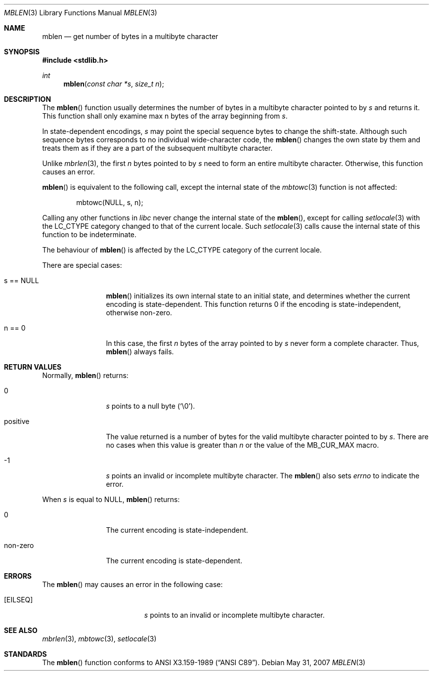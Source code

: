.\"
.\" Copyright (c)2002 Citrus Project,
.\" All rights reserved.
.\"
.\" Redistribution and use in source and binary forms, with or without
.\" modification, are permitted provided that the following conditions
.\" are met:
.\" 1. Redistributions of source code must retain the above copyright
.\"    notice, this list of conditions and the following disclaimer.
.\" 2. Redistributions in binary form must reproduce the above copyright
.\"    notice, this list of conditions and the following disclaimer in the
.\"    documentation and/or other materials provided with the distribution.
.\"
.\" THIS SOFTWARE IS PROVIDED BY THE AUTHOR AND CONTRIBUTORS ``AS IS'' AND
.\" ANY EXPRESS OR IMPLIED WARRANTIES, INCLUDING, BUT NOT LIMITED TO, THE
.\" IMPLIED WARRANTIES OF MERCHANTABILITY AND FITNESS FOR A PARTICULAR PURPOSE
.\" ARE DISCLAIMED.  IN NO EVENT SHALL THE AUTHOR OR CONTRIBUTORS BE LIABLE
.\" FOR ANY DIRECT, INDIRECT, INCIDENTAL, SPECIAL, EXEMPLARY, OR CONSEQUENTIAL
.\" DAMAGES (INCLUDING, BUT NOT LIMITED TO, PROCUREMENT OF SUBSTITUTE GOODS
.\" OR SERVICES; LOSS OF USE, DATA, OR PROFITS; OR BUSINESS INTERRUPTION)
.\" HOWEVER CAUSED AND ON ANY THEORY OF LIABILITY, WHETHER IN CONTRACT, STRICT
.\" LIABILITY, OR TORT (INCLUDING NEGLIGENCE OR OTHERWISE) ARISING IN ANY WAY
.\" OUT OF THE USE OF THIS SOFTWARE, EVEN IF ADVISED OF THE POSSIBILITY OF
.\" SUCH DAMAGE.
.\"
.Dd $Mdocdate: May 31 2007 $
.Dt MBLEN 3
.Os
.\" ----------------------------------------------------------------------
.Sh NAME
.Nm mblen
.Nd get number of bytes in a multibyte character
.\" ----------------------------------------------------------------------
.Sh SYNOPSIS
.Fd #include <stdlib.h>
.Ft int
.Fn mblen "const char *s" "size_t n"
.\" ----------------------------------------------------------------------
.Sh DESCRIPTION
The
.Fn mblen
function usually determines the number of bytes in
a multibyte character pointed to by
.Fa s
and returns it.
This function shall only examine max n bytes of the array beginning from
.Fa s .
.Pp
In state-dependent encodings,
.Fa s
may point the special sequence bytes to change the shift-state.
Although such sequence bytes corresponds to no individual
wide-character code,
the
.Fn mblen
changes the own state by them and treats them
as if they are a part of the subsequent multibyte character.
.Pp
Unlike
.Xr mbrlen 3 ,
the first
.Fa n
bytes pointed to by
.Fa s
need to form an entire multibyte character.
Otherwise, this function causes an error.
.Pp
.Fn mblen
is equivalent to the following call, except the internal state of the
.Xr mbtowc 3
function is not affected:
.Bd -literal -offset indent
mbtowc(NULL, s, n);
.Ed
.Pp
Calling any other functions in
.Em libc
never change the internal
state of the
.Fn mblen ,
except for calling
.Xr setlocale 3
with the
.Dv LC_CTYPE
category changed to that of the current locale.
Such
.Xr setlocale 3
calls cause the internal state of this function to be indeterminate.
.Pp
The behaviour of
.Fn mblen
is affected by the
.Dv LC_CTYPE
category of the current locale.
.Pp
There are special cases:
.Bl -tag -width 0123456789
.It "s == NULL"
.Fn mblen
initializes its own internal state to an initial state, and
determines whether the current encoding is state-dependent.
This function returns 0 if the encoding is state-independent,
otherwise non-zero.
.It "n == 0"
In this case,
the first
.Fa n
bytes of the array pointed to by
.Fa s
never form a complete character.
Thus,
.Fn mblen
always fails.
.El
.\" ----------------------------------------------------------------------
.Sh RETURN VALUES
Normally,
.Fn mblen
returns:
.Bl -tag -width 0123456789
.It "0"
.Fa s
points to a null byte
.Pq Sq \e0 .
.It "positive"
The value returned is
a number of bytes for the valid multibyte character pointed to by
.Fa s .
There are no cases when this value is greater than
.Fa n
or the value of the
.Dv MB_CUR_MAX
macro.
.It "-1"
.Fa s
points an invalid or incomplete multibyte character.
The
.Fn mblen
also sets
.Va errno
to indicate the error.
.El
.Pp
When
.Fa s
is equal to
.Dv NULL ,
.Fn mblen
returns:
.Bl -tag -width 0123456789
.It "0"
The current encoding is state-independent.
.It "non-zero"
The current encoding is state-dependent.
.El
.\" ----------------------------------------------------------------------
.Sh ERRORS
The
.Fn mblen
may causes an error in the following case:
.Bl -tag -width Er
.It Bq Er EILSEQ
.Fa s
points to an invalid or incomplete multibyte character.
.El
.\" ----------------------------------------------------------------------
.Sh SEE ALSO
.Xr mbrlen 3 ,
.Xr mbtowc 3 ,
.Xr setlocale 3
.\" ----------------------------------------------------------------------
.Sh STANDARDS
The
.Fn mblen
function conforms to
.St -ansiC .

